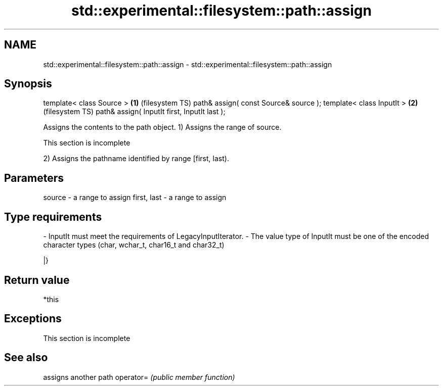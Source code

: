 .TH std::experimental::filesystem::path::assign 3 "2020.03.24" "http://cppreference.com" "C++ Standard Libary"
.SH NAME
std::experimental::filesystem::path::assign \- std::experimental::filesystem::path::assign

.SH Synopsis

template< class Source >                     \fB(1)\fP (filesystem TS)
path& assign( const Source& source );
template< class InputIt >                    \fB(2)\fP (filesystem TS)
path& assign( InputIt first, InputIt last );

Assigns the contents to the path object.
1) Assigns the range of source.

 This section is incomplete

2) Assigns the pathname identified by range [first, last).

.SH Parameters


source      - a range to assign
first, last - a range to assign
.SH Type requirements
-
InputIt must meet the requirements of LegacyInputIterator.
-
The value type of InputIt must be one of the encoded character types (char, wchar_t, char16_t and char32_t)

|}

.SH Return value

*this

.SH Exceptions


 This section is incomplete


.SH See also


          assigns another path
operator= \fI(public member function)\fP




